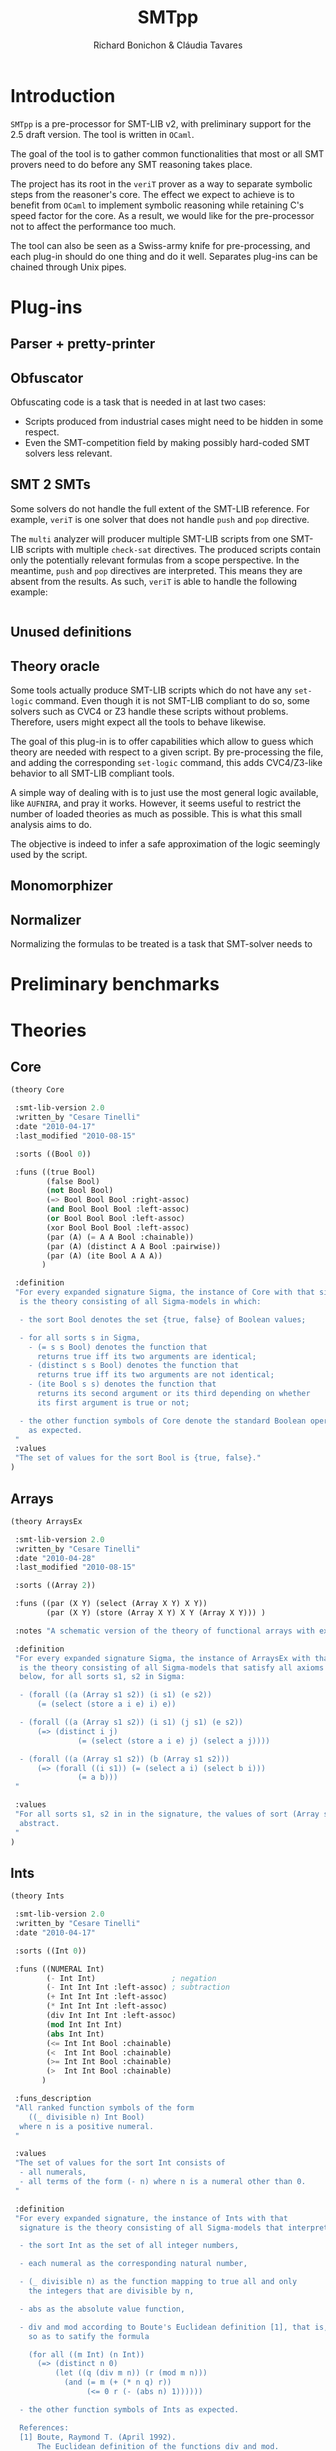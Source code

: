#+title: SMTpp
#+author: Richard Bonichon & Cláudia Tavares
#+options: toc:nil

* Introduction

~SMTpp~ is a pre-processor for SMT-LIB v2, with preliminary support for the
2.5 draft version. The tool is written in ~OCaml~.

The goal of the tool is to gather common functionalities that most or all SMT
provers need to do before any SMT reasoning takes place.

The project has its root in the ~veriT~ prover as a way to separate symbolic
steps from the reasoner's core. The effect we expect to achieve is to benefit
from ~OCaml~ to implement symbolic reasoning while retaining C's speed factor
for the core. As a result, we would like for the pre-processor not to affect the
performance too much.

The tool can also be seen as a Swiss-army knife for pre-processing, and each
plug-in should do one thing and do it well. Separates plug-ins can be chained
through Unix pipes.


* Plug-ins

** Parser + pretty-printer

** Obfuscator
   :PROPERTIES:
   :CUSTOM_ID: obfuscator
   :END:

Obfuscating code is a task that is needed in at last two cases:
- Scripts produced from industrial cases might need to be hidden in some
  respect.
- Even the SMT-competition field by making possibly hard-coded SMT solvers less
  relevant.

** SMT 2 SMTs

Some solvers do not handle the full extent of the SMT-LIB reference.
For example, ~veriT~ is one solver that does not handle ~push~ and ~pop~
directive.

The ~multi~ analyzer will producer multiple SMT-LIB scripts from one SMT-LIB
scripts with multiple ~check-sat~ directives. The produced scripts contain only
the potentially relevant formulas from a scope perspective. In the meantime,
~push~ and ~pop~ directives are interpreted. This means they are absent from the
results. As such, ~veriT~ is able to handle the following example:

#+begin_src C

#+end_src

** Unused definitions

** Theory oracle

Some tools actually produce SMT-LIB scripts which do not have any ~set-logic~
command. Even though it is not SMT-LIB compliant to do so, some solvers such as
CVC4 or Z3 handle these scripts without problems. Therefore, users might expect
all the tools to behave likewise.

The goal of this plug-in is to offer capabilities which allow to guess which
theory are needed with respect to a given script. By pre-processing the file,
and adding the corresponding ~set-logic~ command, this adds CVC4/Z3-like
behavior to all SMT-LIB compliant tools.

A simple way of dealing with is to just use the most general logic available,
like ~AUFNIRA~, and pray it works.
However, it seems useful to restrict the number of loaded theories as
much as possible. This is what this small analysis aims to do.

The objective is indeed to infer a safe approximation of the logic seemingly
used by the script.



** Monomorphizer

** Normalizer

Normalizing the formulas to be treated is a task that SMT-solver needs to

* Preliminary benchmarks

* Theories

** Core
#+begin_src lisp
(theory Core

 :smt-lib-version 2.0
 :written_by "Cesare Tinelli"
 :date "2010-04-17"
 :last_modified "2010-08-15"

 :sorts ((Bool 0))

 :funs ((true Bool)
        (false Bool)
        (not Bool Bool)
        (=> Bool Bool Bool :right-assoc)
        (and Bool Bool Bool :left-assoc)
        (or Bool Bool Bool :left-assoc)
        (xor Bool Bool Bool :left-assoc)
        (par (A) (= A A Bool :chainable))
        (par (A) (distinct A A Bool :pairwise))
        (par (A) (ite Bool A A A))
       )

 :definition
 "For every expanded signature Sigma, the instance of Core with that signature
  is the theory consisting of all Sigma-models in which:

  - the sort Bool denotes the set {true, false} of Boolean values;

  - for all sorts s in Sigma,
    - (= s s Bool) denotes the function that
      returns true iff its two arguments are identical;
    - (distinct s s Bool) denotes the function that
      returns true iff its two arguments are not identical;
    - (ite Bool s s) denotes the function that
      returns its second argument or its third depending on whether
      its first argument is true or not;

  - the other function symbols of Core denote the standard Boolean operators
    as expected.
 "
 :values
 "The set of values for the sort Bool is {true, false}."
)

#+end_src

** Arrays
#+begin_src lisp
(theory ArraysEx

 :smt-lib-version 2.0
 :written_by "Cesare Tinelli"
 :date "2010-04-28"
 :last_modified "2010-08-15"

 :sorts ((Array 2))

 :funs ((par (X Y) (select (Array X Y) X Y))
        (par (X Y) (store (Array X Y) X Y (Array X Y))) )

 :notes "A schematic version of the theory of functional arrays with extensionality."

 :definition
 "For every expanded signature Sigma, the instance of ArraysEx with that signature
  is the theory consisting of all Sigma-models that satisfy all axioms of the form
  below, for all sorts s1, s2 in Sigma:

  - (forall ((a (Array s1 s2)) (i s1) (e s2))
      (= (select (store a i e) i) e))

  - (forall ((a (Array s1 s2)) (i s1) (j s1) (e s2))
      (=> (distinct i j)
               (= (select (store a i e) j) (select a j))))

  - (forall ((a (Array s1 s2)) (b (Array s1 s2)))
      (=> (forall ((i s1)) (= (select a i) (select b i)))
               (= a b)))
 "

 :values
 "For all sorts s1, s2 in in the signature, the values of sort (Array s1 s2) are
  abstract.
 "
)
#+end_src

** Ints
#+begin_src lisp
(theory Ints

 :smt-lib-version 2.0
 :written_by "Cesare Tinelli"
 :date "2010-04-17"

 :sorts ((Int 0))

 :funs ((NUMERAL Int)
        (- Int Int)                 ; negation
        (- Int Int Int :left-assoc) ; subtraction
        (+ Int Int Int :left-assoc)
        (* Int Int Int :left-assoc)
        (div Int Int Int :left-assoc)
        (mod Int Int Int)
        (abs Int Int)
        (<= Int Int Bool :chainable)
        (<  Int Int Bool :chainable)
        (>= Int Int Bool :chainable)
        (>  Int Int Bool :chainable)
       )

 :funs_description
 "All ranked function symbols of the form
    ((_ divisible n) Int Bool)
  where n is a positive numeral.
 "

 :values
 "The set of values for the sort Int consists of
  - all numerals,
  - all terms of the form (- n) where n is a numeral other than 0.
 "

 :definition
 "For every expanded signature, the instance of Ints with that
  signature is the theory consisting of all Sigma-models that interpret:

  - the sort Int as the set of all integer numbers,

  - each numeral as the corresponding natural number,

  - (_ divisible n) as the function mapping to true all and only
    the integers that are divisible by n,

  - abs as the absolute value function,

  - div and mod according to Boute's Euclidean definition [1], that is,
    so as to satify the formula

    (for all ((m Int) (n Int))
      (=> (distinct n 0)
          (let ((q (div m n)) (r (mod m n)))
            (and (= m (+ (* n q) r))
                 (<= 0 r (- (abs n) 1))))))

  - the other function symbols of Ints as expected.

  References:
  [1] Boute, Raymond T. (April 1992).
      The Euclidean definition of the functions div and mod.
      ACM Transactions on Programming Languages and Systems (TOPLAS)
      ACM Press. 14 (2): 127 - 144. doi:10.1145/128861.128862.
 "

 :notes
 "Regardless of sign of m,
  when n is positive, (div m n) is the floor of the rational number m/n;
  when n is negative, (div m n) is the ceiling of m/n.

  This contrasts with alternative but less robust definitions of / and mod
  where (div m n) is
  - always the integer part of m/n (rounding towards 0), or
  - always the floor of x/y (rounding towards -infinity).
 "

 :notes
 "See note in the Reals theory declaration about terms of the form (/ t 0).
  The same observation applies here to terms of the form (div t 0) and
  (mod t 0).
 "
)
#+end_src

** Reals

#+begin_src lisp
(theory Reals

 :smt-lib-version 2.0
 :written_by "Cesare Tinelli"
 :date "2010-04-17"
 :last_updated "2012-06-20"

 :history
 "2012-06-20:
  Modified the definition of :value attribute to include abstract values
  for irrational algebraic numbers.
 "
 :sorts ((Real 0))

 :funs ((NUMERAL Real)
        (DECIMAL Real)
        (- Real Real)                  ; negation
        (- Real Real Real :left-assoc) ; subtraction
        (+ Real Real Real :left-assoc)
        (* Real Real Real :left-assoc)
        (/ Real Real Real :left-assoc)
        (<= Real Real Bool :chainable)
        (<  Real Real Bool :chainable)
        (>= Real Real Bool :chainable)
        (>  Real Real Bool :chainable)
       )

 :values
 "The set of values for the sort Real consists of
  - an abstract value for each irrational algebraic number
  - all numerals
  - all terms of the form (- n) where n is a numeral other than 0
  - all terms of the form (/ m n) or (/ (- m) n) where
    - m is a numeral other than 0,
    - n is a numeral other than 0 and 1,
    - as integers, m and n have no common factors besides 1.
 "
 :definition
 "For every expanded signature Sigma, the instance of Reals with that
  signature is the theory consisting of all Sigma-models that interpret

  - the sort Real as the set of all real numbers,

  - each numeral as the corresponding real number,

  - each decimal as the corresponding real number,

  - / as a total function that coincides with the real division function
    for all inputs x and y where y is non-zero,

  - the other function symbols of Reals as expected.
 "

 :notes
 "Since in SMT-LIB logic all function symbols are interpreted as total
  functions, terms of the form (/ t 0) *are* meaningful in every
  instance of Reals. However, the declaration imposes no constraints
  on their value. This means in particular that
  - for every instance theory T and
  - for every closed terms t1 and t2 of sort Real,
  there is a model of T that satisfies (= t1 (/ t2 0)).
 "

 :notes
 "The restriction of Reals over the signature having just the symbols
  (0 Real)
  (1 Real)
  (- Real Real)
  (+ Real Real Real)
  (* Real Real Real)
  (<= Real Real Bool)
  (<  Real Real Bool)
  coincides with the theory of real closed fields, axiomatized by
  the formulas below:

   - associativity of +
   (forall ((x Real) (y Real) (z Real))
    (= (+ (+ x y) z) (+ x (+ y z))))

   - commutativity of +
   (forall ((x Real) (y Real))
    (= (* x y) (* y x)))

   - 0 is the right (and by commutativity, left) unit of +
   (forall ((x Real)) (= (+ x 0) x))

   - right (and left) inverse wrt +
   (forall ((x Real)) (= (+ x (- x)) 0))

   - associativity of *
   (forall ((x Real) (y Real) (z Real))
    (= (* (* x y) z) (* x (* y z))))

   - commutativity of *
   (forall ((x Real) (y Real)) (= (* x y) (* y x)))

   - 1 is the right (and by commutativity, left) unit of *
   (forall ((x Real)) (= (* x 1) x))

   - existence of right (and left) inverse wrt *
   (forall ((x Real))
    (or (= x 0) (exists (y Real) (= (* x y) 1))))

   - left distributivity of * over +
   (forall ((x Real) (y Real) (z Real))
    (= (* x (+ y z)) (+ (* x y) (* x z))))

   - right distributivity of * over +
   (forall ((x Real) (y Real) (z Real))
    (= (* (+ x y) z) (+ (* x z) (* y z))))

         - non-triviality
   (distinct 0 1)

         - all positive elements have a square root
   (forall (x Real)
    (exists (y Real) (or (= x (* y y)) (= (- x) (* y y)))))

         - axiom schemas for all n > 0
    (forall (x_1 Real) ... (x_n Real)
      (distinct (+ (* x_1 x_1) (+ ... (* x_n x_n)))
         (- 1)))

         - axiom schemas for all odd n > 0 where
    (^ y n) abbreviates the n-fold product of y with itself
     (forall (x_1 Real) ... (x_n Real)
      (exists (y Real)
      (= 0
         (+ (^ y n) (+ (* x_1 (^ y n-1)) (+  ... (+ (* x_{n-1} y) x_n)))))))

         - reflexivity of <=
         (forall (x Real) (<= x x))

         - antisymmetry of <=
         (forall (x Real) (y Real)
   (implies (and (<= x y) (<= y x))
            (= x y)))

         - transitivity of <=
         (forall (x Real) (y Real) (z Real)
   (implies (and (<= x y) (<= y z))
            (<= x z)))

         - totality of <=
         (forall (x Real) (y Real)
   (or (<= x y) (<= y x)))

         - monotonicity of <= wrt +
         (forall (x Real) (y Real) (z Real)
   (implies (<= x y) (<= (+ x z) (+ y z))))

         - monotonicity of <= wrt *
         (forall (x Real) (y Real) (z Real)
   (implies (and (<= x y) (<= 0 z))
            (<= (* z x) (* z y))))

         - definition of <
         (forall (x Real) (y Real)
   (iff (< x y)
        (and (<= x y) (distinct x y)))
         )

  References:
  1) W. Hodges. Model theory. Cambridge University Press, 1993.
  2) PlanetMath, http://planetmath.org/encyclopedia/RealClosedFields.html
 "
)
#+end_src

** Reals/Ints
#+begin_src lisp
 :written_by "Cesare Tinelli"
 :date "2010-04-17"

 :sorts ((Int 0) (Real 0))

 :funs ((NUMERAL Int)
        (- Int Int)                 ; negation
        (- Int Int Int :left-assoc) ; subtraction
        (+ Int Int Int :left-assoc)
        (* Int Int Int :left-assoc)
        (div Int Int Int :left-assoc)
        (mod Int Int Int)
        (abs Int Int)
        (<= Int Int Bool :chainable)
        (<  Int Int Bool :chainable)
        (>= Int Int Bool :chainable)
        (>  Int Int Bool :chainable)
        (DECIMAL Real)
        (- Real Real)                  ; negation
        (- Real Real Real :left-assoc) ; subtraction
        (+ Real Real Real :left-assoc)
        (* Real Real Real :left-assoc)
        (/ Real Real Real :left-assoc)
        (<= Real Real Bool :chainable)
        (<  Real Real Bool :chainable)
        (>= Real Real Bool :chainable)
        (>  Real Real Bool :chainable)
        (to_real Int Real)
        (to_int Real Int)
        (is_int Real Bool)
       )

 :funs_description
 "All ranked function symbols of the form
    ((_ divisible n) Int Bool)
  where n is a positive numeral.
 "

 :values
 "The set of values for the sort Int consists of
  - all numerals,
  - all terms of the form (- n) where n is a numeral other than 0.

  The set of values for the sort Real consists of
  - all terms of the form (/ (to_real m) (to_real n)) or
    (/ (- (to_real m)) (to_real n)) where
    - m is a numeral,
    - n is a numeral other than 0,
    - as integers, m and n have no common factors besides 1.
 "

 :definition
 "For every expanded signature Sigma, the instance of RealsInts with that
  signature is the theory consisting of all Sigma-models that interpret:

  - the sort Int as the set of all integer numbers,

  - the sort Real as the set of all real numbers,

  - each numeral as the corresponding natural number,

  - to_real as the standard injection of the integers into the reals,

  - the other function symbols with Int arguments as in the theory
    declaration Ints,

  - each decimal as the corresponding real number,

  - to_int as the function that maps each real number r to its integer part,
    that is, to the largest integer n that satisfies (<= (to_real n) r)

  - is_int as the function that maps to true all and only the reals in the
    image of to_real,

  - the other function symbols with Real arguments as in the theory
    declaration Reals.
 "

 :notes
  "By definition of to_int, (to_int (- 1.3)) is equivalent to (- 2), not
   (- 1).
  "

 :notes
 "For each instance T of Reals_Ints, all models of T satisfy the sentence:

  (forall ((x Real))
    (= (is_int x) (= x (to_real (to_int x)))))
 "
)
#+end_src
** Floating Points
#+begin_src lisp
(theory FloatingPoint

 :smt-lib-version 2.0
 :written_by "Cesare Tinelli and Martin Brain"
 :date "2014-05-27"

 :notes
 "This is a theory of floating point numbers largely based on the IEEE standard
  754-2008 for floating-point arithmetic (http://grouper.ieee.org/groups/754/)
  but restricted to the binary case only.
  A major extension over 754-2008 is that the theory has a sort for every
  possible exponent and significand length.

  Version 1 of the theory was based on proposal by P. Ruemmer and T. Wahl [RW10].

  [RW10] Philipp Ruemmer and Thomas Wahl.
         An SMT-LIB Theory of Binary Floating-Point Arithmetic.
         Proceedings of the 8th International Workshop on
         Satisfiability Modulo Theories (SMT'10), Edinburgh, UK, July 2010.
         (http://www.philipp.ruemmer.org/publications/smt-fpa.pdf)

  Version 2 was written by C. Tinelli using community feedback.
  Version 3, the current one, was written by C. Tinelli and M. Brain following
  further discussion within the SMT-LIB community.
  A more detailed description of this version together with the rationale of
  several models decisions as well as a formal semantics of the theory can be
  found in

  [BTRW14] Martin Brain, Cesare Tinelli, Philipp Ruemmer, and Thomas Wahl.
           An Automatable Formal Semantics for IEEE-754 Floating-Point Arithmetic
           Technical Report, 2014.
           (http://smt-lib.org/papers/BTRW14.pdf)

  The following additional people provided substantial feedback and directions:
  Fran\c{c}ois Bobot, David Cok, Alberto Griggio, Florian Lapschies, Leonardo de
  Moura, Gabriele Paganelli, Cody Roux, Christoph Wintersteiger.
 "

;-------
; Sorts
;-------

 :sorts ((RoundingMode 0) (Real 0))

 ; Bit vector sorts, indexed by vector size
 :sorts_description "All sort symbols of the form
    (_ BitVec m)
  where m is a numeral greater than 0."

 ; Floating point sort, indexed by the length of the exponent and significand
 ; components of the number
 :sorts_description "All nullary sort symbols of the form

    (_ FloatingPoint eb sb),

  where eb and sb are numerals greater than 1."

 :note
 "eb defines the number of bits in the exponent;
  sb defines the number of bits in the significand, *including* the hidden bit.
 "

; Short name for common floating point sorts
:sort ((Float16 0) (Float32 0) (Float64 0) (Float128 0))

 :note "
  -  Float16 is a synonym for (_ FloatingPoint  5  11)
  -  Float32 is a synonym for (_ FloatingPoint  8  24)
  -  Float64 is a synonym for (_ FloatingPoint 11  53)
  - Float128 is a synonym for (_ FloatingPoint 15 113)

  These correspond to the IEEE binary16, binary32, binary64 and binary128 formats.
 "

;----------------
; Rounding modes
;----------------

 ; Constants for rounding modes, and their abbreviated version
 :funs ((roundNearestTiesToEven RoundingMode) (RNE RoundingMode)
        (roundNearestTiesToAway RoundingMode) (RNA RoundingMode)
        (roundTowardPositive RoundingMode)    (RTP RoundingMode)
        (roundTowardNegative RoundingMode)    (RTN RoundingMode)
        (roundTowardZero RoundingMode)        (RTZ RoundingMode)
        )


;--------------------
; Value constructors
;--------------------

 ; Bitvector literals
 :funs_description "
    All binaries #bX of sort (_ BitVec m) where m is the number of digits in X.
    All hexadecimals #xX of sort (_ BitVec m) where m is 4 times the number of
    digits in X.
 "

 ; FP literals as bit string triples, with the leading bit for the significand
 ; not represented (hidden bit)
 :funs_description "All function symbols with declaration of the form

   (fp (_ BitVec 1) (_ BitVec eb) (_ BitVec i) (_ FloatingPoint eb sb))

   where eb and sb are numerals greater than 1 and i = sb - 1."

 ; Plus and minus infinity
 :funs_description "All function symbols with declaration of the form

   ((_ +oo eb sb) (_ FloatingPoint eb sb))
   ((_ -oo eb sb) (_ FloatingPoint eb sb))

  where eb and sb are numerals greater than 1."

 :note
 "Semantically, for each eb and sb, there is exactly one +infinity value and
  exactly one -infinity value in the set denoted by (_ FloatingPoint eb sb),
  in agreement with the IEEE 754-2008 standard.
  However, +/-infinity can have two representations in this theory.
  E.g., +infinity for sort (_ FloatingPoint 2 3) is represented equivalently
  by (_ +oo 2 3) and (fp #b0 #b11 #b00).
 "

 ; Plus and minus zero
 :funs_description "All function symbols with declaration of the form

   ((_ +zero eb sb) (_ FloatingPoint eb sb))
   ((_ -zero eb sb) (_ FloatingPoint eb sb))

  where eb and sb are numerals greater than 1."

 :note
 "The +zero and -zero symbols are abbreviations for the corresponding fp literals.
  E.g.,   (_ +zero 2 4) abbreviates (fp #b0 #b00 #b000)
          (_ -zero 3 2) abbreviates (fp #b1 #b000 #b0)
 "

 ; Non-numbers
 :funs_description "All function symbols with declaration of the form

   ((_ NaN eb sb) (_ FloatingPoint eb sb))

  where eb and sb are numerals greater than 1."

 :note
 "For each eb and sb, there is exactly one NaN in the set denoted by
  (_ FloatingPoint eb sb), in agreeement with Level 2 of IEEE 754-2008
  (floating-point data). There is no distinction in this theory between
  a ``quiet'' and a ``signaling'' NaN.
  NaN has several representations, e.g.,(_ NaN eb sb) and any term of
  the form (fp #b0 #b1..1 s) where s is a binary containing at least a 1.
 "

;-----------
; Operators
;-----------

 :funs_description "All function symbols with declarations of the form below
   where eb and sb are numerals greater than 1.

   ; absolute value
   (fp.abs (_ FloatingPoint eb sb) (_ FloatingPoint eb sb))

   ; negation (no rounding needed)
   (fp.neg (_ FloatingPoint eb sb) (_ FloatingPoint eb sb))

   ; addition
   (fp.add RoundingMode (_ FloatingPoint eb sb) (_ FloatingPoint eb sb)
     (_ FloatingPoint eb sb))

   ; subtraction
   (fp.sub RoundingMode (_ FloatingPoint eb sb) (_ FloatingPoint eb sb)
     (_ FloatingPoint eb sb))

   ; multiplication
   (fp.mul RoundingMode (_ FloatingPoint eb sb) (_ FloatingPoint eb sb)
     (_ FloatingPoint eb sb))

   ; division
   (fp.div RoundingMode (_ FloatingPoint eb sb) (_ FloatingPoint eb sb)
     (_ FloatingPoint eb sb))

   ; fused multiplication and addition; (x * y) + z
   (fp.fma RoundingMode (_ FloatingPoint eb sb) (_ FloatingPoint eb sb) (_ FloatingPoint eb sb)
     (_ FloatingPoint eb sb))

   ; square root
   (fp.sqrt RoundingMode (_ FloatingPoint eb sb) (_ FloatingPoint eb sb))

   ; remainder: x - y * n, where n in Z is nearest to x/y
   (fp.rem (_ FloatingPoint eb sb) (_ FloatingPoint eb sb) (_ FloatingPoint eb sb))

   ; rounding to integral
   (fp.roundToIntegral RoundingMode (_ FloatingPoint eb sb) (_ FloatingPoint eb sb))

   ; minimum and maximum
   (fp.min (_ FloatingPoint eb sb) (_ FloatingPoint eb sb) (_ FloatingPoint eb sb))
   (fp.max (_ FloatingPoint eb sb) (_ FloatingPoint eb sb) (_ FloatingPoint eb sb))

   ; comparison operators
   ; Note that all comparisons evaluate to false if either argument is NaN
   (fp.leq (_ FloatingPoint eb sb) (_ FloatingPoint eb sb) Bool :chainable)
   (fp.lt  (_ FloatingPoint eb sb) (_ FloatingPoint eb sb) Bool :chainable)
   (fp.geq (_ FloatingPoint eb sb) (_ FloatingPoint eb sb) Bool :chainable)
   (fp.gt  (_ FloatingPoint eb sb) (_ FloatingPoint eb sb) Bool :chainable)

   ; IEEE 754-2008 equality (as opposed to SMT-LIB =)
   (fp.eq (_ FloatingPoint eb sb) (_ FloatingPoint eb sb) Bool :chainable)

   ; Classification of numbers
   (fp.isNormal (_ FloatingPoint eb sb) Bool)
   (fp.isSubnormal (_ FloatingPoint eb sb) Bool)
   (fp.isZero (_ FloatingPoint eb sb) Bool)
   (fp.isInfinite (_ FloatingPoint eb sb) Bool)
   (fp.isNaN (_ FloatingPoint eb sb) Bool)
   (fp.isNegative (_ FloatingPoint eb sb) Bool)
   (fp.isPositive (_ FloatingPoint eb sb) Bool)
 "

 :note
 "(fq.eq x y) evaluates to true if x evaluates to -zero and y to +zero, or vice versa.
  fq.eq and all the other comparison operators evaluate to false if one of their
  arguments is NaN.
 "


;------------------------------
; Conversions from other sorts
;------------------------------

 :funs_description "All function symbols with declarations of the form below
   where m is a numerals greater than 0 and eb, sb, mb and nb are numerals
   greater than 1.

   ; from single bitstring representation in IEEE 754-2008 interchange format,
   ; with m = eb + sb
   ((_ to_fp eb sb) (_ BitVec m) (_ FloatingPoint eb sb))

   ; from another floating point sort
   ((_ to_fp eb sb) RoundingMode (_ FloatingPoint mb nb) (_ FloatingPoint eb sb))

   ; from real
   ((_ to_fp eb sb) RoundingMode Real (_ FloatingPoint eb sb))

   ; from signed machine integer, represented as a 2's complement bit vector
   ((_ to_fp eb sb) RoundingMode (_ BitVec m) (_ FloatingPoint eb sb))

   ; from unsigned machine integer, represented as bit vector
   ((_ to_fp_unsigned eb sb) RoundingMode (_ BitVec m) (_ FloatingPoint eb sb))
 "


;----------------------------
; Conversions to other sorts
;----------------------------

 :funs_description "All function symbols with declarations of the form below
   where m is a numeral greater than 0 and  eb and sb are numerals greater than 1.

   ; to unsigned machine integer, represented as a bit vector
   ((_ fp.to_ubv m) RoundingMode (_ FloatingPoint eb sb) (_ BitVec m))

   ; to signed machine integer, represented as a 2's complement bit vector
   ((_ fp.to_sbv m) RoundingMode (_ FloatingPoint eb sb) (_ BitVec m))

   ; to real
   (fp.to_real (_ FloatingPoint eb sb) Real)
 "
 :note
 "All fp.to_* functions are unspecified for NaN and infinity input values.
  In addition, fp.to_ubv and fp.to_sbv are unspecified for finite number inputs
  that are out of range (which includes all negative numbers for fp.to_ubv).

  This means for instance that the formula

    (= (fp.to_real (_ NaN 8 24)) (fp.to_real (fp c1 c2 c3)))

  is satisfiable in this theory for all binary constants c1, c2, and c3
  (of the proper sort).
 "

 :note
 "There is no function for converting from (_ FloatingPoint eb sb) to the
  corresponding IEEE 754-2008 binary format, as a bit vector (_ BitVec m) with
  m = eb + sb, because (_ NaN eb sb) has multiple, well-defined representations.
  Instead, an encoding of the kind below is recommended, where f is a term
  of sort (_ FloatingPoint eb sb):

   (declare-fun b () (_ BitVec m))
   (assert (= ((_ to_fp eb sb) b) f))
 "

;--------
; Values
;--------

 :values "For all m,n > 1, the values of sort (_ FloatingPoint m n) are
  - (_ +oo m n)
  - (_ -oo m n)
  - (_ NaN m n)
  - all terms of the form (fp c1 c2 c3) where
    - c1 is the binary #b0 or #b1
    - c2 is a binary of size m other than #b1...1 (all 1s)
    - c3 is a binary of size n-1

  The set of values for RoundingMode is {RNE, RNA, RTP, RTN, RTZ}.
 "

 :note
 "No values are specified for the sorts Real and (_ BitVec n) in this theory.
  They are specified in the theory declarations Reals and FixedSizeBitVectors,
  respectively.
 "

;-----------
; Semantics
;-----------

 :note
 "The semantics of this theory is described somewhat informally here.
  A rigorous, self-contained specification can be found in [BTRW14]:
   'An Automatable Formal Semantics for IEEE-754 Floating-Point Arithmetic'
  and it takes precedence in the case of any (unintended) inconsistencies.
 "

 :definition
 "For every expanded signature Sigma, the instance of FloatingPoints with
  that signature is the theory consisting of all Sigma-models that satisfy
  the constraints detailed below.

  We use [[ _ ]] to denote the meaning of a sort or function symbol in
  a given Sigma-model.


  o (_ FloatingPoint eb sb)

    [[(_ FloatingPoint eb sb)]] is the set of all the binary floating point
    numbers with eb bits for the exponent and sb bits for the significand,
    as defined by IEEE 754-2008.

    Technically, [[(_ FloatingPoint eb sb)]] is the union of the set
    {not_a_number} with four sets N, S, Z, I of bit-vector triples
    (corresponding to normal numbers, subnormal numbers, zeros and
    infinities) of the form (s, e, m) where s, e, and m correspond
    respectively to the sign, the exponent and the significand (see
    the paper for more details).

    Note that the (semantic) value not_a_number is shared across all
    [[(_ FloatingPoint eb sb)]].


  o (_ BitVec m), binary and hexadecimal constants

    These are interpreted as in the theory FixedSizeBitVectors.


  o Real

    [[Real]] is the set of real numbers.


  o RoundingMode

    [[RoundingMode]] is the set of the 5 rounding modes defined by IEEE 754-2008.


  o (roundNearestTiesToEven RoundingMode), (roundNearestTiesToAway RoundingMode), ...

    [[roundNearestTiesToEven]], [[roundNearestTiesToAway]], [[roundTowardPositive]],
    [[roundTowardNegative]], and [[roundTowardZero]] are the 5 distinct elements
    of [[RoundingMode]], and each corresponds to the rounding mode suggested by
    the symbol's name.


  o (RNE RoundingMode), (RNA RoundingMode), ...

    [[RNE]] = [[roundNearestTiesToEven]];
    [[RNA]] = [[roundNearestTiesToAway]];
    [[RTP]] = [[roundTowardPositive]];
    [[RTN]] = [[roundTowardNegative]];
    [[RTZ]] = [[roundTowardZero]].


  o (fp (_ BitVec 1) (_ BitVec eb) (_ BitVec i) (_ FloatingPoint eb sb))

    [[fp]] returns the element of [[(_ FloatingPoint eb sb)]] whose IEEE 754-2008
    binary encoding matches the input bit strings:
    for all bitvectors
    b1 in [[(_ BitVec 1)]], b2 in [[(_ BitVec eb)]] and b3 in [[(_ BitVec i)]],
    [[fp]](b1, b2 ,b3) is the binary floating point number encoded in the IEEE
    754-2008 standard with sign bit b1, exponent bits b2, and significant bit b3
    (with 1 hidden bit).

    Note that not_a_number can be denoted with fp terms as well. For instance, in
    (_ FloatingPoint 2 2),
    [[(_ NaN 2 2)]] = [[fp]]([[#b0]], [[#b11]], [[#b1]])
                    = [[fp]]([[#b1]], [[#b11]], [[#b1]])

    Similarly,
    [[(_ +oo 2 2)]] = [[fp]]([[#b0]], [[#b11]], [[#b0]])
    [[(_ -oo 2 2)]] = [[fp]]([[#b1]], [[#b11]], [[#b0]])


  o ((_ +oo eb sb) (_ FloatingPoint eb sb))
    ((_ -oo eb sb) (_ FloatingPoint eb sb))
    ((_ NaN eb sb) (_ FloatingPoint eb sb))
    ((_ +zero eb sb) (_ FloatingPoint eb sb))
    ((_ -zero eb sb) (_ FloatingPoint eb sb))

    [[(_ +oo eb sb)]] is +infinity
    [[(_ -oo eb sb)]] is -infinity
    [[(_ NaN eb sb)]] is not_a_number
    [[(_ +zero eb sb)]] is [[fp]]([[#b0]], [[#b0..0]], [[#b0..0]]) where
                           the first bitvector literal has eb 0s and
                           the second has sb - 1 0s
    [[(_ -zero eb sb)]] is [[fp]]([[#b1]], [[#b0..0]], [[#b0..0]]) where
                           the first bitvector literal has eb 0s and
                           the second has sb - 1 0s


  o ((_ to_fp eb sb) (_ BitVec m) (_ FloatingPoint eb sb))

    [[(_ to_fp eb sb)]](b) = [[fp]](b[m-1:m-1], b[eb+sb-1:sb], b[sb-1:0])
    where b[p:q] denotes the subvector of bitvector b between positions p and q.


  o (fp.to_real (_ FloatingPoint eb sb) Real)

    [[fp.to_real]](x) is the real number represented by x if x is not in
    {-infinity, -infinity, not_a_number}. Otherwise, it is unspecified.


  o ((_ to_fp eb sb) RoundingMode (_ FloatingPoint m n) (_ FloatingPoint eb sb))

    [[(_ to_fp eb sb)]](r, x) = x if x in {+infinity, -infinity, not_a_number}.
    [[(_ to_fp eb sb)]](r, x) = +/-infinity if [[fp.to_real]](x) is too large/too
    small to be represented as a finite number of [[(_ FloatingPoint eb sb)]];
    [[(_ to_fp eb sb)]](r, x) = y otherwise, where y is the finite number
    such that [[fp.to_real]](y) is closest to [[fp.to_real]](x) according to
    rounding mode r.


  o ((_ to_fp eb sb) RoundingMode Real (_ FloatingPoint eb sb))

    [[(_ to_fp eb sb)]](r, x) = +/-infinity if x is too large/too small
    to be represented as a finite number of [[(_ FloatingPoint eb sb)]];
    [[(_ to_fp eb sb)]](r, x) = y otherwise, where y is the finite number
    such that [[fp.to_real]](y) is closest to x according to rounding mode r.


  o ((_ to_fp eb sb) RoundingMode (_ BitVec m) (_ FloatingPoint eb sb))

    Let b in [[(_ BitVec m)]] and let n be the signed integer represented by b
    (in 2's complement format).
    [[(_ to_fp eb sb)]](r, b) = +/-infinity if n is too large/too small to be
    represented as a finite number of [[(_ FloatingPoint eb sb)]];
    [[(_ to_fp eb sb)]](r, x) = y otherwise, where y is the finite number
    such that [[fp.to_real]](y) is closest to n according to rounding mode r.


  o ((_ to_fp_unsigned eb sb) RoundingMode (_ BitVec m) (_ FloatingPoint eb sb))

    Let b in [[(_ BitVec m)]] and let n be the unsigned integer represented by b.
    [[(_ to_fp_unsigned eb sb)]](r, x) = +infinity if n is too large to be
    represented as a finite number of [[(_ FloatingPoint eb sb)]];
    [[(_ to_fp_unsigned eb sb)]](r, x) = y otherwise, where y is the finite number
    such that [[fp.to_real]](y) is closest to n according to rounding mode r.


  o ((_ fp.to_ubv m) RoundingMode (_ FloatingPoint eb sb) (_ BitVec m))

    [[(_ fp.to_ubv m)]](r, x) = b if the unsigned integer n represented by b is
    the closest integer according to rounding mode r to the real number
    represented by x, and n is in the range [0, 2^m - 1].
    [[(_ fp.to_ubv m)]](r, x) is unspecified in all other cases (including when
    x is in {-infinity, -infinity, not_a_number}).


  o ((_ fp.to_sbv m) RoundingMode (_ FloatingPoint eb sb) (_ BitVec m))

    [[(_ fp.to_sbv m)]](r, x) = b if the signed integer n represented by b
    (in 2's complement format) is the closest integer according to rounding mode
    r to the real number represented by x, and n is in the range
    [-2^{m-1}, 2^{m-1} - 1].
    [[(_ fp.to_sbv m)]](r, x) is unspecified in all other cases (including when
    x is in {-infinity, -infinity, not_a_number}).


  o (fp.isNormal (_ FloatingPoint eb sb) Bool)

    [[fp.isNormal]](x) = true iff x is a normal number.


  o (fp.isSubnormal (_ FloatingPoint eb sb) Bool)

    [[fp.isSubnormal]](x) = true iff x is a subnormal number.


  o (fp.isZero (_ FloatingPoint eb sb) Bool)

    [[fp.isZero]](x) = true iff x is positive or negative zero.


  o (fp.isInfinite (_ FloatingPoint eb sb) Bool)

    [[fp.isInfinite]](x) = true iff x is +infinity or -infinity.


  o (fp.isNaN (_ FloatingPoint eb sb) Bool)

    [[fp.isNaN]](x) = true iff x = not_a_number.


  o (fp.isNegative (_ FloatingPoint eb sb) Bool)

    [[fp.isNegative]](x) = true iff x is [[-zero]] or [[fp.lt]](x, [[-zero]]) holds.

  o (fp.isPositive (_ FloatingPoint eb sb) Bool)

    [[fp.isPositive]](x) = true iff x is [[+zero]] or [[fp.lt]]([[+zero]], x) holds.


  o all the other function symbols are interpreted as described in [BTRW14].
 "
)
#+end_src
** BitVectors
#+begin_src lisp
 :written_by "Silvio Ranise, Cesare Tinelli, and Clark Barrett"
 :date "2010-05-02"
 :last_updated "2013-06-24"

 :history
 "2013-06-24:
  Renamed theory's name from Fixed_Size_Bit_Vectors to FixedSizeBitVectors,
  for consistency.
  Added :value attribute.
 "

 :notes
  "This theory declaration defines a core theory for fixed-size bitvectors
   where the operations of concatenation and extraction of bitvectors as well
   as the usual logical and arithmetic operations are overloaded.
  "

 :sorts_description "
    All sort symbols of the form (_ BitVec m)
    where m is a numeral greater than 0.
 "

 ; Bitvector literals
 :funs_description "
    All binaries #bX of sort (_ BitVec m) where m is the number of digits in X.
    All hexadeximals #xX of sort (_ BitVec m) where m is 4 times the number of
   digits in X.
 "

 :funs_description "
    All function symbols with declaration of the form

      (concat (_ BitVec i) (_ BitVec j) (_ BitVec m))

    where
    - i,j,m are numerals
    - i,j > 0
    - i + j = m
 "

 :funs_description "
    All function symbols with declaration of the form

      ((_ extract i j) (_ BitVec m) (_ BitVec n))

    where
    - i,j,m,n are numerals
    - m > i >= j >= 0,
    - n = i-j+1
 "

 :funs_description "
    All function symbols with declaration of the form

       (op1 (_ BitVec m) (_ BitVec m))
    or
       (op2 (_ BitVec m) (_ BitVec m) (_ BitVec m))

    where
    - op1 is from {bvnot, bvneg}
    - op2 is from {bvand, bvor, bvadd, bvmul, bvudiv, bvurem, bvshl, bvlshr}
    - m is a numeral greater than 0
 "

 :funs_description "
    All function symbols with declaration of the form

       (bvult (_ BitVec m) (_ BitVec m) Bool)

    where
    - m is a numeral greater than 0
 "

 :definition
  "For every expanded signature Sigma, the instance of Fixed_Size_BitVectors
   with that signature is the theory consisting of all Sigma-models that
   satisfy the constraints detailed below.

   The sort (_ BitVec m), for m > 0, is the set of finite functions
   whose domain is the initial segment of the naturals [0...m), meaning
   that 0 is included and m is excluded, and the co-domain is {0,1}.

   To define some of the semantics below, we need the following additional
   functions :

   o _ div _,  which takes an integer x >= 0 and an integer y > 0 and returns
     the integer part of x divided by y (i.e., truncated integer division).

   o _ rem _, which takes an integer x >= 0 and y > 0 and returns the
     remainder when x is divided by y.  Note that we always have the following
     equivalence (for y > 0): (x div y) * y + (x rem y) = x.

   o bv2nat, which takes a bitvector b: [0...m) --> {0,1}
     with 0 < m, and returns an integer in the range [0...2^m),
     and is defined as follows:

       bv2nat(b) := b(m-1)*2^{m-1} + b(m-2)*2^{m-2} + ... + b(0)*2^0

   o nat2bv[m], with 0 < m, which takes a non-negative integer
     n and returns the (unique) bitvector b: [0,...,m) -> {0,1}
     such that

       b(m-1)*2^{m-1} + ... + b(0)*2^0 = n rem 2^m

   The semantic interpretation [[_]] of well-sorted BitVec-terms is
   inductively defined as follows.

   - Variables

   If v is a variable of sort (_ BitVec m) with 0 < m, then
   [[v]] is some element of [{0,...,m-1} -> {0,1}], the set of total
   functions from {0,...,m-1} to {0,1}.

   - Constant symbols

   The constant symbols #b0 and #b1 of sort (_ BitVec 1) are defined as follows

   [[#b0]] := \lambda x : [0,1). 0
   [[#b1]] := \lambda x : [0,1). 1

   More generally, given a string #b followed by a sequence of 0's and 1's,
   if n is the numeral represented in base 2 by the sequence of 0's and 1's
   and m is the length of the sequence, then the term represents
   nat2bv[m](n).

   The string #x followed by a sequence of digits and/or letters from A to
   F is interpreted similarly: if n is the numeral represented in hexadecimal
   (base 16) by the sequence of digits and letters from A to F and m is four
   times the length of the sequence, then the term represents nat2bv[m](n).
   For example, #xFF is equivalent to #b11111111.

   - Function symbols for concatenation

   [[(concat s t)]] := \lambda x : [0...n+m).
                          if (x<m) then [[t]](x) else [[s]](x-m)
   where
   s and t are terms of sort (_ BitVec n) and (_ BitVec m), respectively,
   0 < n, 0 < m.

   - Function symbols for extraction

   [[((_ extract i j) s))]] := \lambda x : [0...i-j+1). [[s]](j+x)
   where s is of sort (_ BitVec l), 0 <= j <= i < l.

   - Bit-wise operations

   [[(bvnot s)]] := \lambda x : [0...m). if [[s]](x) = 0 then 1 else 0

   [[(bvand s t)]] := \lambda x : [0...m).
                         if [[s]](x) = 0 then 0 else [[t]](x)

   [[(bvor s t)]] := \lambda x : [0...m).
                         if [[s]](x) = 1 then 1 else [[t]](x)

   where s and t are both of sort (_ BitVec m) and 0 < m.

   - Arithmetic operations

   Now, we can define the following operations.  Suppose s and t are both terms
   of sort (_ BitVec m), m > 0.

   [[(bvneg s)]] := nat2bv[m](2^m - bv2nat([[s]]))

   [[(bvadd s t)]] := nat2bv[m](bv2nat([[s]]) + bv2nat([[t]]))

   [[(bvmul s t)]] := nat2bv[m](bv2nat([[s]]) * bv2nat([[t]]))

   [[(bvudiv s t)]] := if bv2nat([[t]]) != 0 then
                          nat2bv[m](bv2nat([[s]]) div bv2nat([[t]]))

   [[(bvurem s t)]] := if bv2nat([[t]]) != 0 then
                          nat2bv[m](bv2nat([[s]]) rem bv2nat([[t]]))

   - Shift operations

   Suppose s and t are both terms of sort (_ BitVec m), m > 0.  We make use of
   the definitions given for the arithmetic operations, above.

   [[(bvshl s t)]] := nat2bv[m](bv2nat([[s]]) * 2^(bv2nat([[t]])))

   [[(bvlshr s t)]] := nat2bv[m](bv2nat([[s]]) div 2^(bv2nat([[t]])))

   Finally, we can define bvult:

   [[bvult s t]] := true iff bv2nat([[s]]) < bv2nat([[t]])
  "

:values
 "For all m > 0, the values of sort (_ BitVec m) are all binaries #bX with m digits.
 "

:notes
  "The constraints on the theory models do not specify the meaning of
   (bvudiv s t) or (bvurem s t) in case bv2nat([[t]]) is 0.
   Since the semantics of SMT-LIB's underlying logic associates *total*
   functions to function symbols, this means that we consider as models
   of this theory *any* interpretation conforming to the specifications
   in the definition field (and defining bvudiv and bvurem arbitrarily
   when the second argument evaluates to 0).
   Solvers supporting this theory then cannot make any any assumptions
   about the value of (bvudiv s t) or (bvurem s t) when t evaluates to 0.
  "

)
#+end_src
